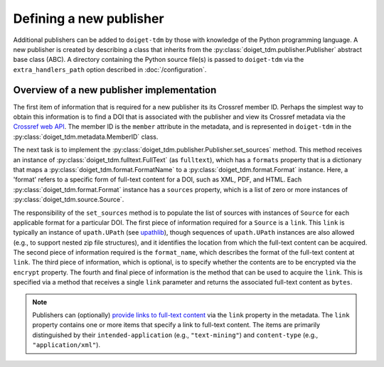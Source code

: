 Defining a new publisher
========================

Additional publishers can be added to ``doiget-tdm`` by those with knowledge of the Python programming language.
A new publisher is created by describing a class that inherits from the :py:class:`doiget_tdm.publisher.Publisher` abstract base class (ABC).
A directory containing the Python source file(s) is passed to ``doiget-tdm`` via the ``extra_handlers_path`` option described in :doc:`/configuration`.


Overview of a new publisher implementation
------------------------------------------

The first item of information that is required for a new publisher its its Crossref member ID.
Perhaps the simplest way to obtain this information is to find a DOI that is associated with the publisher and view its Crossref metadata via the `Crossref web API <https://api.crossref.org/swagger-ui/index.html#/Works/get_works__doi_>`_.
The member ID is the ``member`` attribute in the metadata, and is represented in ``doiget-tdm`` in the :py:class:`doiget_tdm.metadata.MemberID` class.

The next task is to implement the :py:class:`doiget_tdm.publisher.Publisher.set_sources` method.
This method receives an instance of :py:class:`doiget_tdm.fulltext.FullText` (as ``fulltext``), which has a ``formats`` property that is a dictionary that maps a :py:class:`doiget_tdm.format.FormatName` to a :py:class:`doiget_tdm.format.Format` instance.
Here, a 'format' refers to a specific form of full-text content for a DOI, such as XML, PDF, and HTML.
Each :py:class:`doiget_tdm.format.Format` instance has a ``sources`` property, which is a list of zero or more instances of :py:class:`doiget_tdm.source.Source`.

The responsibility of the ``set_sources`` method is to populate the list of sources with instances of ``Source`` for each applicable format for a particular DOI.
The first piece of information required for a ``Source`` is a ``link``.
This ``link`` is typically an instance of ``upath.UPath`` (see `upathlib <https://upathlib.readthedocs.io/en/latest/>`_), though sequences of ``upath.UPath`` instances are also allowed (e.g., to support nested zip file structures), and it identifies the location from which the full-text content can be acquired.
The second piece of information required is the ``format_name``, which describes the format of the full-text content at ``link``.
The third piece of information, which is optional, is to specify whether the contents are to be encrypted via the ``encrypt`` property.
The fourth and final piece of information is the method that can be used to acquire the ``link``.
This is specified via a method that receives a single ``link`` parameter and returns the associated full-text content as ``bytes``.

.. note::

    Publishers can (optionally) `provide links to full-text content <https://www.crossref.org/documentation/retrieve-metadata/rest-api/text-and-data-mining-for-members/>`_ via the ``link`` property in the metadata.
    The ``link`` property contains one or more items that specify a link to full-text content.
    The items are primarily distinguished by their ``intended-application`` (e.g., ``"text-mining"``) and ``content-type`` (e.g., ``"application/xml"``).
